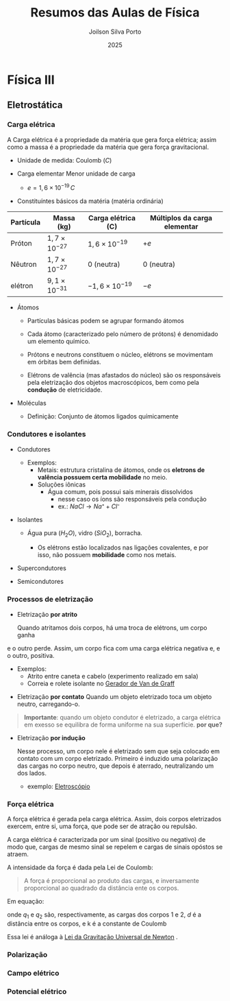 #+TITLE: Resumos das Aulas de Física
#+AUTHOR: Joilson Silva Porto
#+DATE: 2025
#+OPTIONS: toc:2

* Física III

** Eletrostática

*** Carga elétrica
A Carga elétrica é a propriedade da matéria que gera força elétrica;
assim como a massa é a propriedade da matéria que gera força gravitacional.
- Unidade de medida: Coulomb (\(C\))

- Carga elementar
  Menor unidade de carga

  - $e=1,6\times 10 ^{-19} \, C$

- Constituíntes básicos da matéria (matéria ordinária)

  #+titulo: valores aproximados de massa e carga
| Partícula | Massa (kg)            | Carga elétrica (C)     | Múltiplos da carga elementar |
|-----------+-----------------------+------------------------+------------------------------|
| Próton    | $1,7\times10^{-27}$   | $1,6\times 10^{-19}$   | \(+e\)                       |
| Nêutron   | $1,7\times10^{-27}$   | 0 (neutra)             | 0 (neutra)                   |
| elétron   | $9,1 \times 10^{-31}$ | $- 1,6\times 10^{-19}$ | \(-e\)                       |

  
- Átomos

  - Partículas básicas podem se agrupar formando átomos

  - Cada átomo (caracterizado pelo número de prótons) é denomidado um
    elemento químico. 
  
  - Prótons e neutrons constituem o núcleo, elétrons se movimentam em
    órbitas bem definidas.

  - Elétrons de valência (mas afastados do núcleo) são os responsáveis
    pela eletrização dos objetos macroscópicos, bem como pela
    *condução* de eletricidade.

- Moléculas

  - Definição: Conjunto de átomos ligados químicamente

*** Condutores e isolantes

- Condutores
  - Exemplos:
    - Metais: estrutura cristalina de átomos, onde os *eletrons de
      valência possuem certa mobilidade* no meio.
    - Soluções iônicas
      - Água comum, pois possui sais minerais dissolvidos
        - nesse caso os íons são responsáveis pela condução
        - ex.: \( NaCl \rightarrow Na⁺ + Cl⁻ \)
- Isolantes

  - Água pura (\(H_2O\)), vidro (\(SiO_2\)), borracha.

    - Os elétrons estão localizados nas ligações covalentes, e por
      isso, não possuem *mobilidade* como nos metais.

- Supercondutores
- Semicondutores

*** Processos de eletrização

- Eletrização *por atrito*

  Quando atritamos dois corpos, há uma troca de elétrons, um corpo ganha
e o outro perde. Assim, um corpo fica com uma carga elétrica negativa
e, e o outro, positiva.

    - Exemplos:
      - Atrito entre caneta e cabelo (experimento realizado em sala)
      - Correia e rolete isolante no [[https://pt.wikipedia.org/wiki/Gerador_de_Van_de_Graaff#:~:text=O%20gerador%20de%20Van%20de,necess%C3%A1rias%20em%20aceleradores%20de%20part%C3%ADculas.&text=Vers%C3%B5es%20pequenas%20do%20gerador%20de,polaridade%2C%20que%20consequentemente%20se%20repelem.][Gerador de Van de Graff]]
  
- Eletrização *por contato*
  Quando um objeto eletrizado toca um objeto neutro, carregando-o.

#+begin_quote
*Importante*: quando um objeto condutor é eletrizado, a carga
elétrica em exesso se equilibra de forma uniforme na sua
superfície. *por que?* 
#+end_quote
 
- Eletrização *por indução*

    Nesse processo, um corpo nele é eletrizado sem que seja colocado em
  contato com um corpo eletrizado. Primeiro é induzido uma polarização
  das cargas no corpo neutro, que depois é aterrado, neutralizando um
  dos lados.

  - exemplo: [[https://pt.wikipedia.org/wiki/Eletrosc%C3%B3pio][Eletroscópio]]   
  
*** Força elétrica

A força elétrica é gerada pela carga elétrica. Assim, dois corpos
eletrizados exercem, entre si, uma força, que pode ser de atração ou repulsão.

A carga elétrica é caracterizada por um sinal (positivo ou negativo)
de modo que, cargas de mesmo sinal se repelem e cargas de sinais opóstos se atraem.

A intensidade da força é dada pela Lei de Coulomb:

#+begin_quote
A força é proporcional ao produto das cargas, e inversamente
proporcional ao quadrado da distância ente os corpos.
#+end_quote

Em equação:

\begin{equation}
F = k\frac{q_1 q_2}{d^2}
\end{equation}

onde \(q_1\) e \(q_2\) são, respectivamente, as cargas dos corpos 1
e 2, \(d\) é a distância entre os corpos, e k é a constante de Coulomb

\begin{equation}
k=9,0\times 10^{9} \, N\cdot m^2 \cdot C^{-2}
\end{equation}


Essa lei é análoga à [[https://pt.wikipedia.org/wiki/Lei_da_gravita%C3%A7%C3%A3o_universal][Lei da Gravitação Universal de Newton]] .

*** Polarização

*** Campo elétrico

*** Potencial elétrico
